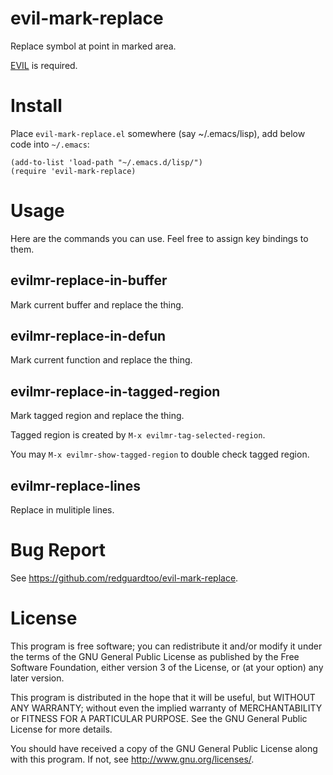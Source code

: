 * evil-mark-replace
Replace symbol at point in marked area.

[[https://github.com/emacs-evil/evil][EVIL]] is required.
* Install
Place =evil-mark-replace.el= somewhere (say ~/.emacs/lisp), add below code into =~/.emacs=:

#+begin_src elisp
(add-to-list 'load-path "~/.emacs.d/lisp/")
(require 'evil-mark-replace)
#+end_src

* Usage
Here are the commands you can use. Feel free to assign key bindings to them.
** evilmr-replace-in-buffer
Mark current buffer and replace the thing.
** evilmr-replace-in-defun
Mark current function and replace the thing.
** evilmr-replace-in-tagged-region
Mark tagged region and replace the thing.

Tagged region is created by =M-x evilmr-tag-selected-region=.

You may =M-x evilmr-show-tagged-region= to double check tagged region.
** evilmr-replace-lines
Replace in mulitiple lines.
* Bug Report
See [[https://github.com/redguardtoo/evil-mark-replace]].

* License
This program is free software; you can redistribute it and/or modify it under the terms of the GNU General Public License as published by the Free Software Foundation, either version 3 of the License, or (at your option) any later version.

This program is distributed in the hope that it will be useful, but WITHOUT ANY WARRANTY; without even the implied warranty of MERCHANTABILITY or FITNESS FOR A PARTICULAR PURPOSE. See the GNU General Public License for more details.

You should have received a copy of the GNU General Public License along with this program. If not, see [[http://www.gnu.org/licenses/]].
